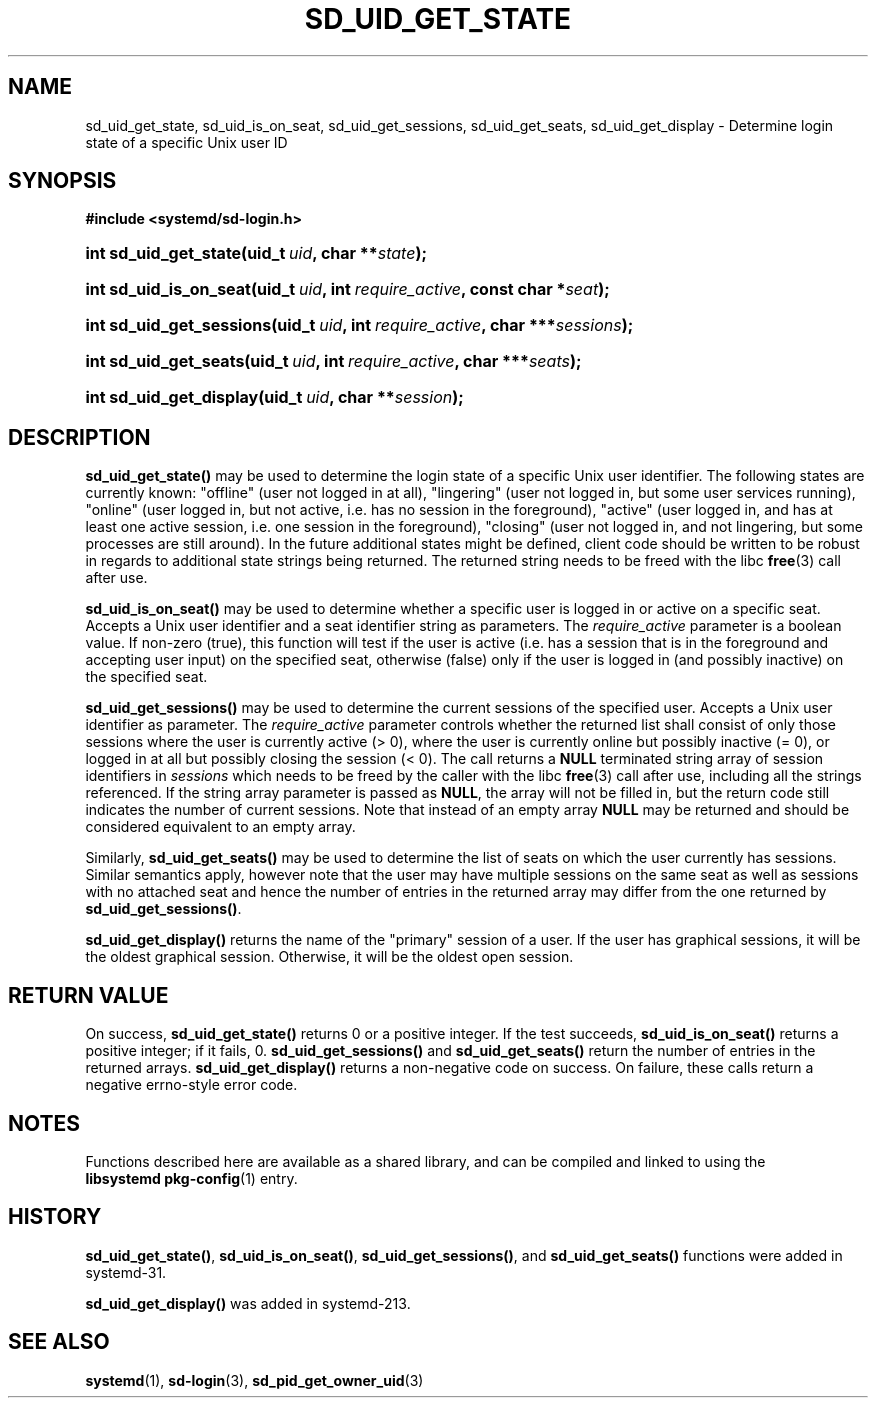 '\" t
.TH "SD_UID_GET_STATE" "3" "" "systemd 221" "sd_uid_get_state"
.\" -----------------------------------------------------------------
.\" * Define some portability stuff
.\" -----------------------------------------------------------------
.\" ~~~~~~~~~~~~~~~~~~~~~~~~~~~~~~~~~~~~~~~~~~~~~~~~~~~~~~~~~~~~~~~~~
.\" http://bugs.debian.org/507673
.\" http://lists.gnu.org/archive/html/groff/2009-02/msg00013.html
.\" ~~~~~~~~~~~~~~~~~~~~~~~~~~~~~~~~~~~~~~~~~~~~~~~~~~~~~~~~~~~~~~~~~
.ie \n(.g .ds Aq \(aq
.el       .ds Aq '
.\" -----------------------------------------------------------------
.\" * set default formatting
.\" -----------------------------------------------------------------
.\" disable hyphenation
.nh
.\" disable justification (adjust text to left margin only)
.ad l
.\" -----------------------------------------------------------------
.\" * MAIN CONTENT STARTS HERE *
.\" -----------------------------------------------------------------
.SH "NAME"
sd_uid_get_state, sd_uid_is_on_seat, sd_uid_get_sessions, sd_uid_get_seats, sd_uid_get_display \- Determine login state of a specific Unix user ID
.SH "SYNOPSIS"
.sp
.ft B
.nf
#include <systemd/sd\-login\&.h>
.fi
.ft
.HP \w'int\ sd_uid_get_state('u
.BI "int sd_uid_get_state(uid_t\ " "uid" ", char\ **" "state" ");"
.HP \w'int\ sd_uid_is_on_seat('u
.BI "int sd_uid_is_on_seat(uid_t\ " "uid" ", int\ " "require_active" ", const\ char\ *" "seat" ");"
.HP \w'int\ sd_uid_get_sessions('u
.BI "int sd_uid_get_sessions(uid_t\ " "uid" ", int\ " "require_active" ", char\ ***" "sessions" ");"
.HP \w'int\ sd_uid_get_seats('u
.BI "int sd_uid_get_seats(uid_t\ " "uid" ", int\ " "require_active" ", char\ ***" "seats" ");"
.HP \w'int\ sd_uid_get_display('u
.BI "int sd_uid_get_display(uid_t\ " "uid" ", char\ **" "session" ");"
.SH "DESCRIPTION"
.PP
\fBsd_uid_get_state()\fR
may be used to determine the login state of a specific Unix user identifier\&. The following states are currently known:
"offline"
(user not logged in at all),
"lingering"
(user not logged in, but some user services running),
"online"
(user logged in, but not active, i\&.e\&. has no session in the foreground),
"active"
(user logged in, and has at least one active session, i\&.e\&. one session in the foreground),
"closing"
(user not logged in, and not lingering, but some processes are still around)\&. In the future additional states might be defined, client code should be written to be robust in regards to additional state strings being returned\&. The returned string needs to be freed with the libc
\fBfree\fR(3)
call after use\&.
.PP
\fBsd_uid_is_on_seat()\fR
may be used to determine whether a specific user is logged in or active on a specific seat\&. Accepts a Unix user identifier and a seat identifier string as parameters\&. The
\fIrequire_active\fR
parameter is a boolean value\&. If non\-zero (true), this function will test if the user is active (i\&.e\&. has a session that is in the foreground and accepting user input) on the specified seat, otherwise (false) only if the user is logged in (and possibly inactive) on the specified seat\&.
.PP
\fBsd_uid_get_sessions()\fR
may be used to determine the current sessions of the specified user\&. Accepts a Unix user identifier as parameter\&. The
\fIrequire_active\fR
parameter controls whether the returned list shall consist of only those sessions where the user is currently active (> 0), where the user is currently online but possibly inactive (= 0), or logged in at all but possibly closing the session (< 0)\&. The call returns a
\fBNULL\fR
terminated string array of session identifiers in
\fIsessions\fR
which needs to be freed by the caller with the libc
\fBfree\fR(3)
call after use, including all the strings referenced\&. If the string array parameter is passed as
\fBNULL\fR, the array will not be filled in, but the return code still indicates the number of current sessions\&. Note that instead of an empty array
\fBNULL\fR
may be returned and should be considered equivalent to an empty array\&.
.PP
Similarly,
\fBsd_uid_get_seats()\fR
may be used to determine the list of seats on which the user currently has sessions\&. Similar semantics apply, however note that the user may have multiple sessions on the same seat as well as sessions with no attached seat and hence the number of entries in the returned array may differ from the one returned by
\fBsd_uid_get_sessions()\fR\&.
.PP
\fBsd_uid_get_display()\fR
returns the name of the "primary" session of a user\&. If the user has graphical sessions, it will be the oldest graphical session\&. Otherwise, it will be the oldest open session\&.
.SH "RETURN VALUE"
.PP
On success,
\fBsd_uid_get_state()\fR
returns 0 or a positive integer\&. If the test succeeds,
\fBsd_uid_is_on_seat()\fR
returns a positive integer; if it fails, 0\&.
\fBsd_uid_get_sessions()\fR
and
\fBsd_uid_get_seats()\fR
return the number of entries in the returned arrays\&.
\fBsd_uid_get_display()\fR
returns a non\-negative code on success\&. On failure, these calls return a negative errno\-style error code\&.
.SH "NOTES"
.PP
Functions described here are available as a shared library, and can be compiled and linked to using the
\fBlibsystemd\fR\ \&\fBpkg-config\fR(1)
entry\&.
.SH "HISTORY"
.PP
\fBsd_uid_get_state()\fR,
\fBsd_uid_is_on_seat()\fR,
\fBsd_uid_get_sessions()\fR, and
\fBsd_uid_get_seats()\fR
functions were added in systemd\-31\&.
.PP
\fBsd_uid_get_display()\fR
was added in systemd\-213\&.
.SH "SEE ALSO"
.PP
\fBsystemd\fR(1),
\fBsd-login\fR(3),
\fBsd_pid_get_owner_uid\fR(3)

